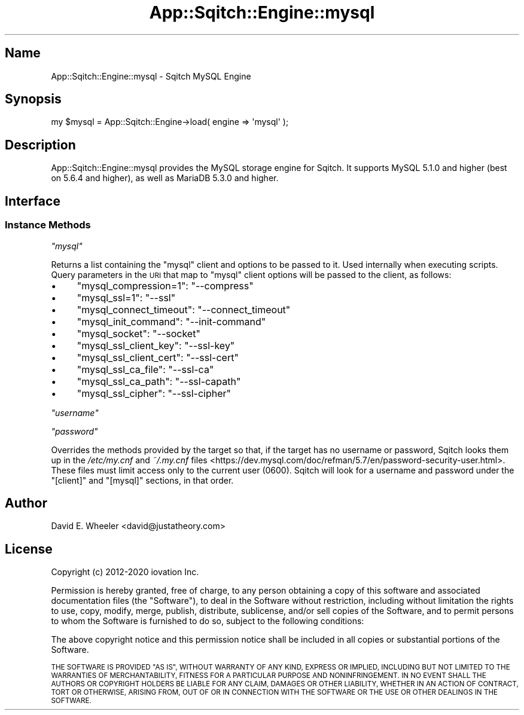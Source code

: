 .\" Automatically generated by Pod::Man 4.11 (Pod::Simple 3.35)
.\"
.\" Standard preamble:
.\" ========================================================================
.de Sp \" Vertical space (when we can't use .PP)
.if t .sp .5v
.if n .sp
..
.de Vb \" Begin verbatim text
.ft CW
.nf
.ne \\$1
..
.de Ve \" End verbatim text
.ft R
.fi
..
.\" Set up some character translations and predefined strings.  \*(-- will
.\" give an unbreakable dash, \*(PI will give pi, \*(L" will give a left
.\" double quote, and \*(R" will give a right double quote.  \*(C+ will
.\" give a nicer C++.  Capital omega is used to do unbreakable dashes and
.\" therefore won't be available.  \*(C` and \*(C' expand to `' in nroff,
.\" nothing in troff, for use with C<>.
.tr \(*W-
.ds C+ C\v'-.1v'\h'-1p'\s-2+\h'-1p'+\s0\v'.1v'\h'-1p'
.ie n \{\
.    ds -- \(*W-
.    ds PI pi
.    if (\n(.H=4u)&(1m=24u) .ds -- \(*W\h'-12u'\(*W\h'-12u'-\" diablo 10 pitch
.    if (\n(.H=4u)&(1m=20u) .ds -- \(*W\h'-12u'\(*W\h'-8u'-\"  diablo 12 pitch
.    ds L" ""
.    ds R" ""
.    ds C` ""
.    ds C' ""
'br\}
.el\{\
.    ds -- \|\(em\|
.    ds PI \(*p
.    ds L" ``
.    ds R" ''
.    ds C`
.    ds C'
'br\}
.\"
.\" Escape single quotes in literal strings from groff's Unicode transform.
.ie \n(.g .ds Aq \(aq
.el       .ds Aq '
.\"
.\" If the F register is >0, we'll generate index entries on stderr for
.\" titles (.TH), headers (.SH), subsections (.SS), items (.Ip), and index
.\" entries marked with X<> in POD.  Of course, you'll have to process the
.\" output yourself in some meaningful fashion.
.\"
.\" Avoid warning from groff about undefined register 'F'.
.de IX
..
.nr rF 0
.if \n(.g .if rF .nr rF 1
.if (\n(rF:(\n(.g==0)) \{\
.    if \nF \{\
.        de IX
.        tm Index:\\$1\t\\n%\t"\\$2"
..
.        if !\nF==2 \{\
.            nr % 0
.            nr F 2
.        \}
.    \}
.\}
.rr rF
.\"
.\" Accent mark definitions (@(#)ms.acc 1.5 88/02/08 SMI; from UCB 4.2).
.\" Fear.  Run.  Save yourself.  No user-serviceable parts.
.    \" fudge factors for nroff and troff
.if n \{\
.    ds #H 0
.    ds #V .8m
.    ds #F .3m
.    ds #[ \f1
.    ds #] \fP
.\}
.if t \{\
.    ds #H ((1u-(\\\\n(.fu%2u))*.13m)
.    ds #V .6m
.    ds #F 0
.    ds #[ \&
.    ds #] \&
.\}
.    \" simple accents for nroff and troff
.if n \{\
.    ds ' \&
.    ds ` \&
.    ds ^ \&
.    ds , \&
.    ds ~ ~
.    ds /
.\}
.if t \{\
.    ds ' \\k:\h'-(\\n(.wu*8/10-\*(#H)'\'\h"|\\n:u"
.    ds ` \\k:\h'-(\\n(.wu*8/10-\*(#H)'\`\h'|\\n:u'
.    ds ^ \\k:\h'-(\\n(.wu*10/11-\*(#H)'^\h'|\\n:u'
.    ds , \\k:\h'-(\\n(.wu*8/10)',\h'|\\n:u'
.    ds ~ \\k:\h'-(\\n(.wu-\*(#H-.1m)'~\h'|\\n:u'
.    ds / \\k:\h'-(\\n(.wu*8/10-\*(#H)'\z\(sl\h'|\\n:u'
.\}
.    \" troff and (daisy-wheel) nroff accents
.ds : \\k:\h'-(\\n(.wu*8/10-\*(#H+.1m+\*(#F)'\v'-\*(#V'\z.\h'.2m+\*(#F'.\h'|\\n:u'\v'\*(#V'
.ds 8 \h'\*(#H'\(*b\h'-\*(#H'
.ds o \\k:\h'-(\\n(.wu+\w'\(de'u-\*(#H)/2u'\v'-.3n'\*(#[\z\(de\v'.3n'\h'|\\n:u'\*(#]
.ds d- \h'\*(#H'\(pd\h'-\w'~'u'\v'-.25m'\f2\(hy\fP\v'.25m'\h'-\*(#H'
.ds D- D\\k:\h'-\w'D'u'\v'-.11m'\z\(hy\v'.11m'\h'|\\n:u'
.ds th \*(#[\v'.3m'\s+1I\s-1\v'-.3m'\h'-(\w'I'u*2/3)'\s-1o\s+1\*(#]
.ds Th \*(#[\s+2I\s-2\h'-\w'I'u*3/5'\v'-.3m'o\v'.3m'\*(#]
.ds ae a\h'-(\w'a'u*4/10)'e
.ds Ae A\h'-(\w'A'u*4/10)'E
.    \" corrections for vroff
.if v .ds ~ \\k:\h'-(\\n(.wu*9/10-\*(#H)'\s-2\u~\d\s+2\h'|\\n:u'
.if v .ds ^ \\k:\h'-(\\n(.wu*10/11-\*(#H)'\v'-.4m'^\v'.4m'\h'|\\n:u'
.    \" for low resolution devices (crt and lpr)
.if \n(.H>23 .if \n(.V>19 \
\{\
.    ds : e
.    ds 8 ss
.    ds o a
.    ds d- d\h'-1'\(ga
.    ds D- D\h'-1'\(hy
.    ds th \o'bp'
.    ds Th \o'LP'
.    ds ae ae
.    ds Ae AE
.\}
.rm #[ #] #H #V #F C
.\" ========================================================================
.\"
.IX Title "App::Sqitch::Engine::mysql 3"
.TH App::Sqitch::Engine::mysql 3 "2021-09-02" "perl v5.30.0" "User Contributed Perl Documentation"
.\" For nroff, turn off justification.  Always turn off hyphenation; it makes
.\" way too many mistakes in technical documents.
.if n .ad l
.nh
.SH "Name"
.IX Header "Name"
App::Sqitch::Engine::mysql \- Sqitch MySQL Engine
.SH "Synopsis"
.IX Header "Synopsis"
.Vb 1
\&  my $mysql = App::Sqitch::Engine\->load( engine => \*(Aqmysql\*(Aq );
.Ve
.SH "Description"
.IX Header "Description"
App::Sqitch::Engine::mysql provides the MySQL storage engine for Sqitch. It
supports MySQL 5.1.0 and higher (best on 5.6.4 and higher), as well as MariaDB
5.3.0 and higher.
.SH "Interface"
.IX Header "Interface"
.SS "Instance Methods"
.IX Subsection "Instance Methods"
\fI\f(CI\*(C`mysql\*(C'\fI\fR
.IX Subsection "mysql"
.PP
Returns a list containing the \f(CW\*(C`mysql\*(C'\fR client and options to be passed to it.
Used internally when executing scripts. Query parameters in the \s-1URI\s0 that map
to \f(CW\*(C`mysql\*(C'\fR client options will be passed to the client, as follows:
.IP "\(bu" 4
\&\f(CW\*(C`mysql_compression=1\*(C'\fR: \f(CW\*(C`\-\-compress\*(C'\fR
.IP "\(bu" 4
\&\f(CW\*(C`mysql_ssl=1\*(C'\fR: \f(CW\*(C`\-\-ssl\*(C'\fR
.IP "\(bu" 4
\&\f(CW\*(C`mysql_connect_timeout\*(C'\fR: \f(CW\*(C`\-\-connect_timeout\*(C'\fR
.IP "\(bu" 4
\&\f(CW\*(C`mysql_init_command\*(C'\fR: \f(CW\*(C`\-\-init\-command\*(C'\fR
.IP "\(bu" 4
\&\f(CW\*(C`mysql_socket\*(C'\fR: \f(CW\*(C`\-\-socket\*(C'\fR
.IP "\(bu" 4
\&\f(CW\*(C`mysql_ssl_client_key\*(C'\fR: \f(CW\*(C`\-\-ssl\-key\*(C'\fR
.IP "\(bu" 4
\&\f(CW\*(C`mysql_ssl_client_cert\*(C'\fR: \f(CW\*(C`\-\-ssl\-cert\*(C'\fR
.IP "\(bu" 4
\&\f(CW\*(C`mysql_ssl_ca_file\*(C'\fR: \f(CW\*(C`\-\-ssl\-ca\*(C'\fR
.IP "\(bu" 4
\&\f(CW\*(C`mysql_ssl_ca_path\*(C'\fR: \f(CW\*(C`\-\-ssl\-capath\*(C'\fR
.IP "\(bu" 4
\&\f(CW\*(C`mysql_ssl_cipher\*(C'\fR: \f(CW\*(C`\-\-ssl\-cipher\*(C'\fR
.PP
\fI\f(CI\*(C`username\*(C'\fI\fR
.IX Subsection "username"
.PP
\fI\f(CI\*(C`password\*(C'\fI\fR
.IX Subsection "password"
.PP
Overrides the methods provided by the target so that, if the target has
no username or password, Sqitch looks them up in the
\&\fI/etc/my.cnf\fR and \fI~/.my.cnf\fR files <https://dev.mysql.com/doc/refman/5.7/en/password-security-user.html>.
These files must limit access only to the current user (\f(CW0600\fR). Sqitch will
look for a username and password under the \f(CW\*(C`[client]\*(C'\fR and \f(CW\*(C`[mysql]\*(C'\fR
sections, in that order.
.SH "Author"
.IX Header "Author"
David E. Wheeler <david@justatheory.com>
.SH "License"
.IX Header "License"
Copyright (c) 2012\-2020 iovation Inc.
.PP
Permission is hereby granted, free of charge, to any person obtaining a copy
of this software and associated documentation files (the \*(L"Software\*(R"), to deal
in the Software without restriction, including without limitation the rights
to use, copy, modify, merge, publish, distribute, sublicense, and/or sell
copies of the Software, and to permit persons to whom the Software is
furnished to do so, subject to the following conditions:
.PP
The above copyright notice and this permission notice shall be included in all
copies or substantial portions of the Software.
.PP
\&\s-1THE SOFTWARE IS PROVIDED \*(L"AS IS\*(R", WITHOUT WARRANTY OF ANY KIND, EXPRESS OR
IMPLIED, INCLUDING BUT NOT LIMITED TO THE WARRANTIES OF MERCHANTABILITY,
FITNESS FOR A PARTICULAR PURPOSE AND NONINFRINGEMENT. IN NO EVENT SHALL THE
AUTHORS OR COPYRIGHT HOLDERS BE LIABLE FOR ANY CLAIM, DAMAGES OR OTHER
LIABILITY, WHETHER IN AN ACTION OF CONTRACT, TORT OR OTHERWISE, ARISING FROM,
OUT OF OR IN CONNECTION WITH THE SOFTWARE OR THE USE OR OTHER DEALINGS IN THE
SOFTWARE.\s0
